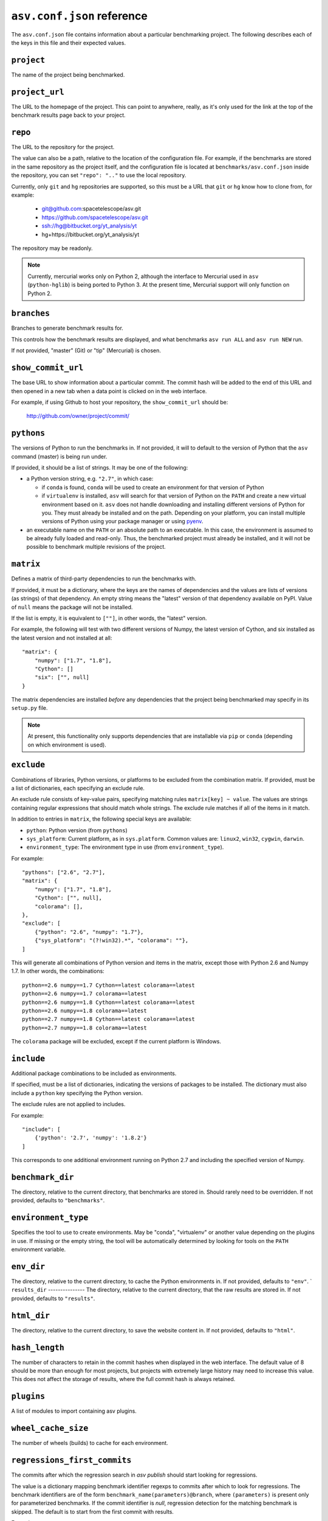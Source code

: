 .. _conf-reference:

``asv.conf.json`` reference
===========================

The ``asv.conf.json`` file contains information about a particular
benchmarking project.  The following describes each of the keys in
this file and their expected values.

``project``
-----------
The name of the project being benchmarked.

``project_url``
---------------
The URL to the homepage of the project.  This can point to anywhere,
really, as it's only used for the link at the top of the benchmark
results page back to your project.

``repo``
--------
The URL to the repository for the project.

The value can also be a path, relative to the location of the
configuration file. For example, if the benchmarks are stored in the
same repository as the project itself, and the configuration file is
located at ``benchmarks/asv.conf.json`` inside the repository, you can
set ``"repo": ".."`` to use the local repository.

Currently, only ``git`` and ``hg`` repositories are supported, so this must be
a URL that ``git`` or ``hg`` know how to clone from, for example:

   - git@github.com:spacetelescope/asv.git

   - https://github.com/spacetelescope/asv.git

   - ssh://hg@bitbucket.org/yt_analysis/yt

   - hg+https://bitbucket.org/yt_analysis/yt

The repository may be readonly.

.. note::

   Currently, mercurial works only on Python 2, although the interface to
   Mercurial used in ``asv`` (``python-hglib``) is being ported to Python 3.
   At the present time, Mercurial support will only function on Python 2.

``branches``
------------
Branches to generate benchmark results for.

This controls how the benchmark results are displayed, and what
benchmarks ``asv run ALL`` and ``asv run NEW`` run.

If not provided, "master" (Git) or "tip" (Mercurial) is chosen.

``show_commit_url``
-------------------
The base URL to show information about a particular commit.  The
commit hash will be added to the end of this URL and then opened in a
new tab when a data point is clicked on in the web interface.

For example, if using Github to host your repository, the
``show_commit_url`` should be:

    http://github.com/owner/project/commit/

``pythons``
-----------
The versions of Python to run the benchmarks in.  If not provided, it
will to default to the version of Python that the ``asv`` command
(master) is being run under.

If provided, it should be a list of strings.  It may be one of the
following:

- a Python version string, e.g. ``"2.7"``, in which case:

  - if ``conda`` is found, ``conda`` will be used to create an
    environment for that version of Python

  - if ``virtualenv`` is installed, ``asv`` will search for that
    version of Python on the ``PATH`` and create a new virtual
    environment based on it.  ``asv`` does not handle downloading and
    installing different versions of Python for you.  They must
    already be installed and on the path.  Depending on your platform,
    you can install multiple versions of Python using your package
    manager or using `pyenv <https://github.com/yyuu/pyenv>`_.

- an executable name on the ``PATH`` or an absolute path to an
  executable.  In this case, the environment is assumed to be already
  fully loaded and read-only.  Thus, the benchmarked project must
  already be installed, and it will not be possible to benchmark
  multiple revisions of the project.

``matrix``
----------
Defines a matrix of third-party dependencies to run the benchmarks with.

If provided, it must be a dictionary, where the keys are the names of
dependencies and the values are lists of versions (as strings) of that
dependency.  An empty string means the "latest" version of that
dependency available on PyPI. Value of ``null`` means the package will
not be installed.

If the list is empty, it is equivalent to ``[""]``, in other words,
the "latest" version.

For example, the following will test with two different versions of
Numpy, the latest version of Cython, and six installed as the latest
version and not installed at all::

    "matrix": {
        "numpy": ["1.7", "1.8"],
        "Cython": []
        "six": ["", null]
    }

The matrix dependencies are installed *before* any dependencies that
the project being benchmarked may specify in its ``setup.py`` file.

.. note::

    At present, this functionality only supports dependencies that are
    installable via ``pip`` or ``conda`` (depending on which
    environment is used).

``exclude``
-----------
Combinations of libraries, Python versions, or platforms to be
excluded from the combination matrix. If provided, must be a list of
dictionaries, each specifying an exclude rule.

An exclude rule consists of key-value pairs, specifying matching rules
``matrix[key] ~ value``. The values are strings containing regular
expressions that should match whole strings.  The exclude rule matches
if all of the items in it match.

In addition to entries in ``matrix``, the following special keys are
available:

- ``python``: Python version (from ``pythons``)

- ``sys_platform``: Current platform, as in ``sys.platform``.
  Common values are: ``linux2``, ``win32``, ``cygwin``, ``darwin``.

- ``environment_type``: The environment type in use (from ``environment_type``).

For example::

    "pythons": ["2.6", "2.7"],
    "matrix": {
        "numpy": ["1.7", "1.8"],
        "Cython": ["", null],
        "colorama": [],
    },
    "exclude": [
        {"python": "2.6", "numpy": "1.7"},
        {"sys_platform": "(?!win32).*", "colorama": ""},
    ]

This will generate all combinations of Python version and items in the
matrix, except those with Python 2.6 and Numpy 1.7. In other words,
the combinations::

    python==2.6 numpy==1.7 Cython==latest colorama==latest
    python==2.6 numpy==1.7 colorama==latest
    python==2.6 numpy==1.8 Cython==latest colorama==latest
    python==2.6 numpy==1.8 colorama==latest
    python==2.7 numpy==1.8 Cython==latest colorama==latest
    python==2.7 numpy==1.8 colorama==latest

The ``colorama`` package will be excluded, except if the current
platform is Windows.

``include``
-----------
Additional package combinations to be included as environments.

If specified, must be a list of dictionaries, indicating
the versions of packages to be installed. The dictionary must also
include a ``python`` key specifying the Python version.

The exclude rules are not applied to includes.

For example::

    "include": [
        {'python': '2.7', 'numpy': '1.8.2'}
    ]

This corresponds to one additional environment running on Python 2.7
and including the specified version of Numpy.

``benchmark_dir``
-----------------
The directory, relative to the current directory, that benchmarks are
stored in.  Should rarely need to be overridden.  If not provided,
defaults to ``"benchmarks"``.

``environment_type``
--------------------
Specifies the tool to use to create environments.  May be "conda",
"virtualenv" or another value depending on the plugins in use.  If
missing or the empty string, the tool will be automatically determined
by looking for tools on the ``PATH`` environment variable.

``env_dir``
-----------
The directory, relative to the current directory, to cache the Python
environments in.  If not provided, defaults to ``"env"``.
`
``results_dir``
---------------
The directory, relative to the current directory, that the raw results
are stored in.  If not provided, defaults to ``"results"``.

``html_dir``
------------
The directory, relative to the current directory, to save the website
content in.  If not provided, defaults to ``"html"``.

``hash_length``
---------------
The number of characters to retain in the commit hashes when displayed
in the web interface.  The default value of 8 should be more than
enough for most projects, but projects with extremely large history
may need to increase this value.  This does not affect the storage of
results, where the full commit hash is always retained.

``plugins``
-----------
A list of modules to import containing asv plugins.

``wheel_cache_size``
--------------------
The number of wheels (builds) to cache for each environment.

``regressions_first_commits``
-----------------------------

The commits after which the regression search in `asv publish`
should start looking for regressions.

The value is a dictionary mapping benchmark identifier regexps to
commits after which to look for regressions. The benchmark identifiers
are of the form ``benchmark_name(parameters)@branch``, where
``(parameters)`` is present only for parameterized benchmarks. If the
commit identifier is `null`, regression detection for the matching
benchmark is skipped.  The default is to start from the first commit
with results.

Example::

    "regressions_first_commits": {
        ".*": "v0.1.0",
        "benchmark_1": "80fca08d",
        "benchmark_2@master": null,
    }

In this case, regressions are detected only for commits after tag
``v0.1.0`` for all benchmarks. For ``benchmark_1``, regression
detection is further limited to commits after the commit given, and
for ``benchmark_2``, regression detection is skipped completely in the
``master`` branch.
